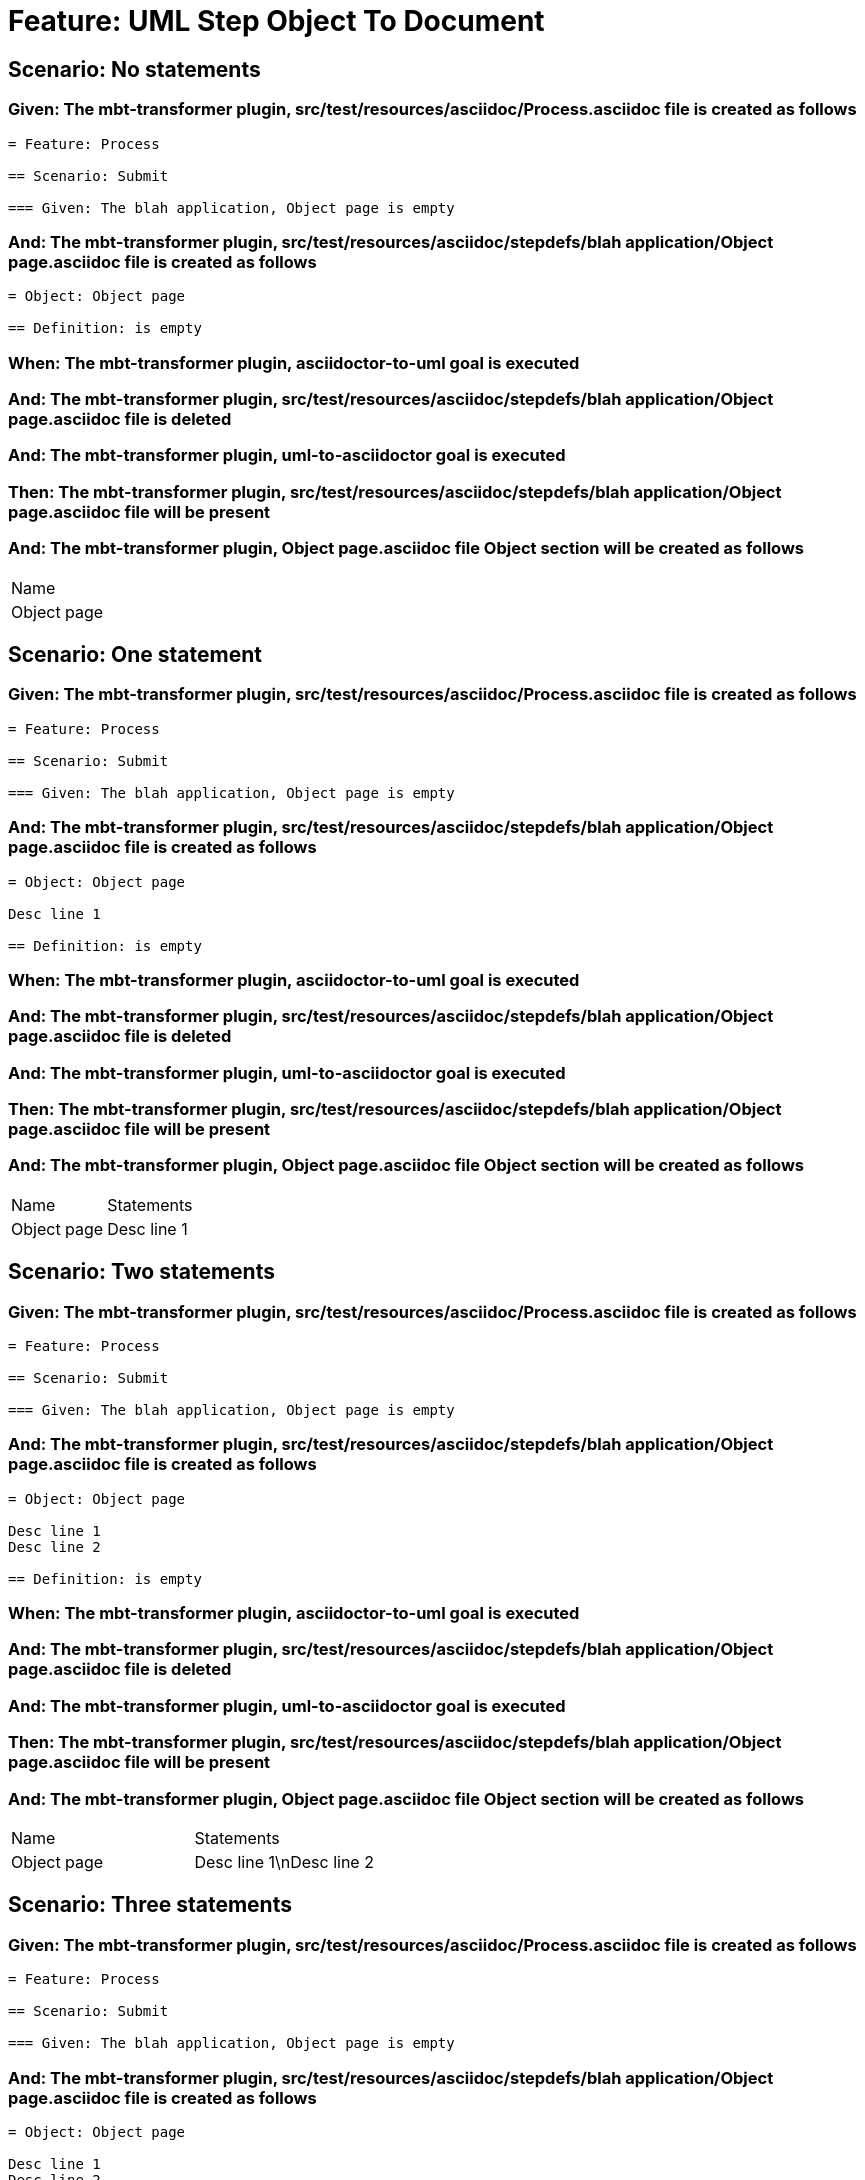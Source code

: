 = Feature: UML Step Object To Document

== Scenario: No statements

=== Given: The mbt-transformer plugin, src/test/resources/asciidoc/Process.asciidoc file is created as follows

----
= Feature: Process

== Scenario: Submit

=== Given: The blah application, Object page is empty
----

=== And: The mbt-transformer plugin, src/test/resources/asciidoc/stepdefs/blah application/Object page.asciidoc file is created as follows

----
= Object: Object page

== Definition: is empty
----

=== When: The mbt-transformer plugin, asciidoctor-to-uml goal is executed

=== And: The mbt-transformer plugin, src/test/resources/asciidoc/stepdefs/blah application/Object page.asciidoc file is deleted

=== And: The mbt-transformer plugin, uml-to-asciidoctor goal is executed

=== Then: The mbt-transformer plugin, src/test/resources/asciidoc/stepdefs/blah application/Object page.asciidoc file will be present

=== And: The mbt-transformer plugin, Object page.asciidoc file Object section will be created as follows

|===
| Name       
| Object page
|===

== Scenario: One statement

=== Given: The mbt-transformer plugin, src/test/resources/asciidoc/Process.asciidoc file is created as follows

----
= Feature: Process

== Scenario: Submit

=== Given: The blah application, Object page is empty
----

=== And: The mbt-transformer plugin, src/test/resources/asciidoc/stepdefs/blah application/Object page.asciidoc file is created as follows

----
= Object: Object page

Desc line 1

== Definition: is empty
----

=== When: The mbt-transformer plugin, asciidoctor-to-uml goal is executed

=== And: The mbt-transformer plugin, src/test/resources/asciidoc/stepdefs/blah application/Object page.asciidoc file is deleted

=== And: The mbt-transformer plugin, uml-to-asciidoctor goal is executed

=== Then: The mbt-transformer plugin, src/test/resources/asciidoc/stepdefs/blah application/Object page.asciidoc file will be present

=== And: The mbt-transformer plugin, Object page.asciidoc file Object section will be created as follows

|===
| Name        | Statements 
| Object page | Desc line 1
|===

== Scenario: Two statements

=== Given: The mbt-transformer plugin, src/test/resources/asciidoc/Process.asciidoc file is created as follows

----
= Feature: Process

== Scenario: Submit

=== Given: The blah application, Object page is empty
----

=== And: The mbt-transformer plugin, src/test/resources/asciidoc/stepdefs/blah application/Object page.asciidoc file is created as follows

----
= Object: Object page

Desc line 1
Desc line 2

== Definition: is empty
----

=== When: The mbt-transformer plugin, asciidoctor-to-uml goal is executed

=== And: The mbt-transformer plugin, src/test/resources/asciidoc/stepdefs/blah application/Object page.asciidoc file is deleted

=== And: The mbt-transformer plugin, uml-to-asciidoctor goal is executed

=== Then: The mbt-transformer plugin, src/test/resources/asciidoc/stepdefs/blah application/Object page.asciidoc file will be present

=== And: The mbt-transformer plugin, Object page.asciidoc file Object section will be created as follows

|===
| Name        | Statements              
| Object page | Desc line 1\nDesc line 2
|===

== Scenario: Three statements

=== Given: The mbt-transformer plugin, src/test/resources/asciidoc/Process.asciidoc file is created as follows

----
= Feature: Process

== Scenario: Submit

=== Given: The blah application, Object page is empty
----

=== And: The mbt-transformer plugin, src/test/resources/asciidoc/stepdefs/blah application/Object page.asciidoc file is created as follows

----
= Object: Object page

Desc line 1
Desc line 2
Desc line 3

== Definition: is empty
----

=== When: The mbt-transformer plugin, asciidoctor-to-uml goal is executed

=== And: The mbt-transformer plugin, src/test/resources/asciidoc/stepdefs/blah application/Object page.asciidoc file is deleted

=== And: The mbt-transformer plugin, uml-to-asciidoctor goal is executed

=== Then: The mbt-transformer plugin, src/test/resources/asciidoc/stepdefs/blah application/Object page.asciidoc file will be present

=== And: The mbt-transformer plugin, Object page.asciidoc file Object section will be created as follows

|===
| Name        | Statements                           
| Object page | Desc line 1\nDesc line 2\nDesc line 3
|===

